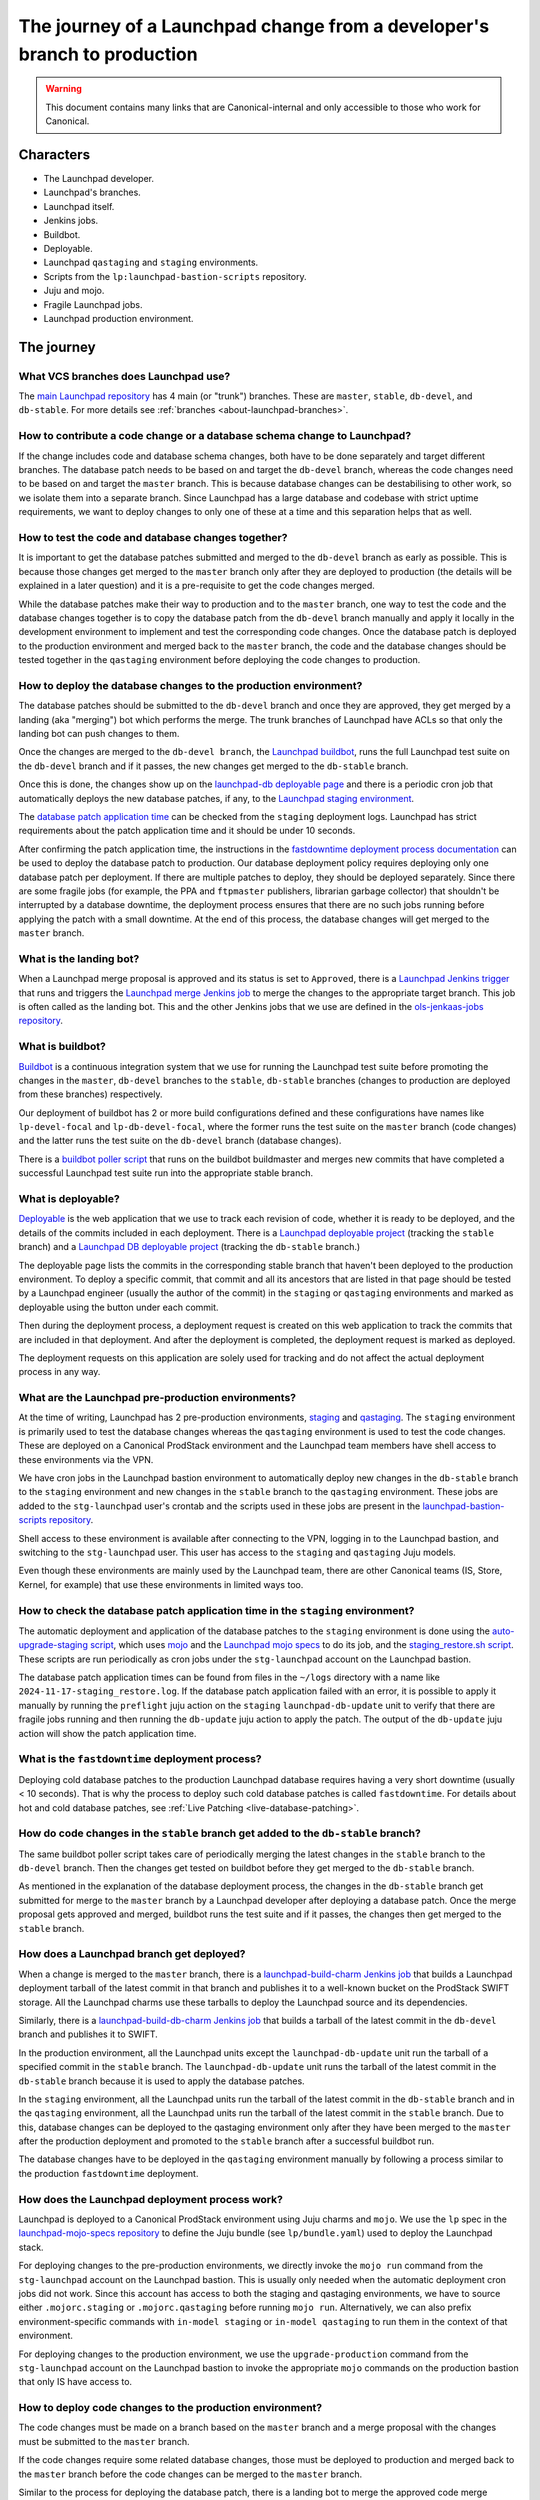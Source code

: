 =========================================================================
The journey of a Launchpad change from a developer's branch to production
=========================================================================

.. warning::

   This document contains many links that are Canonical-internal and only
   accessible to those who work for Canonical.

##########
Characters
##########

* The Launchpad developer.
* Launchpad's branches.
* Launchpad itself.
* Jenkins jobs.
* Buildbot.
* Deployable.
* Launchpad ``qastaging`` and ``staging`` environments.
* Scripts from the ``lp:launchpad-bastion-scripts`` repository.
* Juju and mojo.
* Fragile Launchpad jobs.
* Launchpad production environment.

###########
The journey
###########

What VCS branches does Launchpad use?
-------------------------------------

The `main Launchpad repository <https://git.launchpad.net/launchpad>`_ has 4
main (or "trunk") branches. These are ``master``, ``stable``, ``db-devel``,
and ``db-stable``. For more details see :ref:`branches <about-launchpad-branches>`.

How to contribute a code change or a database schema change to Launchpad?
-------------------------------------------------------------------------

If the change includes code and database schema changes, both have to be done
separately and target different branches. The database patch needs to be based
on and target the ``db-devel`` branch, whereas the code changes need to be based
on and target the ``master`` branch. This is because database changes can be
destabilising to other work, so we isolate them into a separate branch. Since
Launchpad has a large database and codebase with strict uptime requirements,
we want to deploy changes to only one of these at a time and this separation
helps that as well.

How to test the code and database changes together?
---------------------------------------------------

It is important to get the database patches submitted and merged to the
``db-devel`` branch as early as possible. This is because those changes get
merged to the ``master`` branch only after they are deployed to production
(the details will be explained in a later question) and it is a pre-requisite
to get the code changes merged.

While the database patches make their way to production and to the ``master``
branch, one way to test the code and the database changes together is
to copy the database patch from the ``db-devel`` branch manually and apply
it locally in the development environment to implement and test the
corresponding code changes. Once the database patch is deployed to the
production environment and merged back to the ``master`` branch, the code and
the database changes should be tested together in the ``qastaging``
environment before deploying the code changes to production.

How to deploy the database changes to the production environment?
-----------------------------------------------------------------

The database patches should be submitted to the ``db-devel`` branch and once
they are approved, they get merged by a landing (aka "merging") bot which
performs the merge. The trunk branches of Launchpad have ACLs so that only
the landing bot can push changes to them.

Once the changes are merged to the ``db-devel branch``, the
`Launchpad buildbot <http://lpbuildbot.canonical.com>`_, runs the full
Launchpad test suite on the ``db-devel`` branch and if it passes, the new
changes get merged to the ``db-stable`` branch.

Once this is done, the changes show up on the `launchpad-db deployable page`_
and there is a periodic cron job that automatically deploys the new database
patches, if any, to the `Launchpad staging environment`_.

The `database patch application time  <db-patch-application-time_>`_ can
be checked from the ``staging`` deployment logs. Launchpad has strict
requirements about the patch application time and it should be under
10 seconds.

After confirming the patch application time, the instructions in the
`fastdowntime deployment process documentation`_ can be used to deploy the
database patch to production. Our database deployment policy requires
deploying only one database patch per deployment. If there are multiple patches
to deploy, they should be deployed separately. Since there are some fragile
jobs (for example, the PPA and ``ftpmaster`` publishers, librarian garbage
collector) that shouldn't be interrupted by a database downtime, the deployment
process ensures that there are no such jobs running before applying the patch
with a small downtime. At the end of this process, the database changes will get
merged to the ``master`` branch.

.. _fastdowntime deployment process documentation: https://wiki.canonical.com/InformationInfrastructure/OSA/LaunchpadRollout#Fastdowntime_db_update
.. _launchpad-db deployable page: https://deployable.ols.canonical.com/project/launchpad-db
.. _Launchpad staging environment: https://staging.launchpad.net
.. _path application times: _

What is the landing bot?
------------------------
When a Launchpad merge proposal is approved and its status is set to
``Approved``, there is a `Launchpad Jenkins trigger`_ that runs and
triggers the `Launchpad merge Jenkins job`_ to merge the changes to
the appropriate target branch. This job is often called as the landing
bot. This and the other Jenkins jobs that we use are defined in the
`ols-jenkaas-jobs repository`_.

.. _Launchpad Jenkins trigger: https://jenkins.ols.ps5.canonical.com/job/trigger-launchpad/
.. _Launchpad merge Jenkins job: https://jenkins.ols.ps5.canonical.com/job/launchpad/
.. _ols-jenkaas-jobs repository: https://git.launchpad.net/ols-jenkaas-jobs

What is buildbot?
-----------------

`Buildbot <https://buildbot.net>`_ is a continuous integration system that we
use for running the Launchpad test suite before promoting the changes in the
``master``, ``db-devel`` branches to the ``stable``, ``db-stable`` branches
(changes to production are deployed from these branches) respectively.

Our deployment of buildbot has 2 or more build configurations defined and these
configurations have names like ``lp-devel-focal`` and ``lp-db-devel-focal``,
where the former runs the test suite on the ``master`` branch (code changes)
and the latter runs the test suite on the ``db-devel`` branch (database
changes).

There is a `buildbot poller script`_ that runs on the buildbot buildmaster and
merges new commits that have completed a successful Launchpad test suite run
into the appropriate stable branch.

.. _buildbot poller script: https://git.launchpad.net/lpbuildbot/tree/buildbot-poll.py

What is deployable?
-------------------

`Deployable <https://launchpad.net/isitdeployable>`_ is the web application that
we use to track each revision of code, whether it is ready to be deployed, and
the details of the commits included in each deployment. There is a
`Launchpad deployable project`_ (tracking the ``stable`` branch) and a
`Launchpad DB deployable project`_ (tracking the ``db-stable`` branch.)

.. _Launchpad deployable project: https://deployable.ols.canonical.com/project/launchpad
.. _Launchpad DB deployable project: https://deployable.ols.canonical.com/project/launchpad-db

The deployable page lists the commits in the corresponding stable branch that
haven't been deployed to the production environment. To deploy a specific
commit, that commit and all its ancestors that are listed in that page should
be tested by a Launchpad engineer (usually the author of the commit) in the
``staging`` or ``qastaging`` environments and marked as deployable using the
button under each commit.

Then during the deployment process, a deployment request is created on this
web application to track the commits that are included in that deployment. And
after the deployment is completed, the deployment request is marked as deployed.

The deployment requests on this application are solely used for tracking and do
not affect the actual deployment process in any way.

What are the Launchpad pre-production environments?
---------------------------------------------------

At the time of writing, Launchpad has 2 pre-production environments,
`staging`_ and `qastaging`_. The ``staging`` environment is primarily used to
test the database changes whereas the ``qastaging`` environment is used to
test the code changes. These are deployed on a Canonical ProdStack environment
and the Launchpad team members have shell access to these environments via the
VPN.

We have cron jobs in the Launchpad bastion environment to automatically deploy
new changes in the ``db-stable`` branch to the ``staging`` environment and
new changes in the ``stable`` branch to the ``qastaging`` environment. These
jobs are added to the ``stg-launchpad`` user's crontab and the scripts used
in these jobs are present in the `launchpad-bastion-scripts repository`_.

Shell access to these environment is available after connecting to the VPN,
logging in to the Launchpad bastion, and switching to the ``stg-launchpad``
user. This user has access to the ``staging`` and ``qastaging`` Juju models.

Even though these environments are mainly used by the Launchpad team, there are
other Canonical teams (IS, Store, Kernel, for example) that use these
environments in limited ways too.

.. _staging: https://staging.launchpad.net
.. _qastaging: https://qastaging.launchpad.net
.. _launchpad-bastion-scripts repository: https://git.launchpad.net/launchpad-bastion-scripts

.. _db-patch-application-time:

How to check the database patch application time in the ``staging`` environment?
--------------------------------------------------------------------------------

The automatic deployment and application of the database patches to the
``staging`` environment is done using the `auto-upgrade-staging script`_,
which uses `mojo <https://mojo.canonical.com>`_ and the `Launchpad mojo specs`_
to do its job, and the `staging_restore.sh script`_. These scripts are run
periodically as cron jobs under the ``stg-launchpad`` account on the Launchpad
bastion.

The database patch application times can be found from files in the ``~/logs``
directory with a name like ``2024-11-17-staging_restore.log``. If the database
patch application failed with an error, it is possible to apply it manually
by running the ``preflight`` juju action on the ``staging``
``launchpad-db-update`` unit to verify that there are fragile jobs running and
then running the ``db-update`` juju action to apply the patch. The output of
the ``db-update`` juju action will show the patch application time.

.. _auto-upgrade-staging script: https://git.launchpad.net/launchpad-bastion-scripts/tree/auto-upgrade-staging
.. _Launchpad mojo specs: https://git.launchpad.net/launchpad-mojo-specs
.. _staging_restore.sh script: https://git.launchpad.net/launchpad-bastion-scripts/tree/staging-restore/staging_restore.sh

What is the ``fastdowntime`` deployment process?
------------------------------------------------

Deploying cold database patches to the production Launchpad database requires
having a very short downtime (usually < 10 seconds). That is why the process
to deploy such cold database patches is called ``fastdowntime``. For details
about hot and cold database patches, see :ref:`Live Patching <live-database-patching>`.


How do code changes in the ``stable`` branch get added to the ``db-stable`` branch?
-----------------------------------------------------------------------------------

The same buildbot poller script takes care of periodically merging the latest
changes in the ``stable`` branch to the ``db-devel`` branch. Then the changes
get tested on buildbot before they get merged to the ``db-stable`` branch.

As mentioned in the explanation of the database deployment process, the changes
in the ``db-stable`` branch get submitted for merge to the ``master`` branch
by a Launchpad developer after deploying a database patch. Once the merge
proposal gets approved and merged, buildbot runs the test suite and if it
passes, the changes then get merged to the ``stable`` branch.

How does a Launchpad branch get deployed?
-----------------------------------------

When a change is merged to the ``master`` branch, there is a
`launchpad-build-charm Jenkins job`_ that builds a Launchpad deployment tarball
of the latest commit in that branch and publishes it to a well-known bucket
on the ProdStack SWIFT storage. All the Launchpad charms use these tarballs
to deploy the Launchpad source and its dependencies.

Similarly, there is a `launchpad-build-db-charm Jenkins job`_ that builds a
tarball of the latest commit in the ``db-devel`` branch and publishes it to
SWIFT.

In the production environment, all the Launchpad units except the
``launchpad-db-update`` unit run the tarball of a specified commit in the
``stable`` branch. The ``launchpad-db-update`` unit runs the tarball of the
latest commit in the ``db-stable`` branch because it is used to apply the
database patches.

In the ``staging`` environment, all the Launchpad units run the tarball of the
latest commit in the ``db-stable`` branch and in the ``qastaging`` environment,
all the Launchpad units run the tarball of the latest commit in the ``stable``
branch. Due to this, database changes can be deployed to the qastaging
environment only after they have been merged to the ``master`` after the
production deployment and promoted to the ``stable`` branch after a successful
buildbot run.

The database changes have to be deployed in the ``qastaging`` environment
manually by following a process similar to the production ``fastdowntime``
deployment.

.. _launchpad-build-charm Jenkins job: https://jenkins.ols.ps5.canonical.com/job/launchpad-build-charm/
.. _launchpad-build-db-charm Jenkins job: https://jenkins.ols.ps5.canonical.com/job/launchpad-build-db-charm/

How does the Launchpad deployment process work?
-----------------------------------------------

Launchpad is deployed to a Canonical ProdStack environment using Juju charms
and ``mojo``. We use the ``lp`` spec in the `launchpad-mojo-specs repository`_
to define the Juju bundle (see ``lp/bundle.yaml``) used to deploy the Launchpad
stack.

For deploying changes to the pre-production environments, we directly invoke
the ``mojo run`` command from the ``stg-launchpad`` account on the Launchpad
bastion. This is usually only needed when the automatic deployment cron jobs
did not work. Since this account has access to both the staging and qastaging
environments, we have to source either ``.mojorc.staging`` or
``.mojorc.qastaging`` before running ``mojo run``. Alternatively, we can also
prefix environment-specific commands with ``in-model staging`` or
``in-model qastaging`` to run them in the context of that environment.

For deploying changes to the production environment, we use the
``upgrade-production`` command from the ``stg-launchpad`` account on the
Launchpad bastion to invoke the appropriate ``mojo`` commands on the production
bastion that only IS have access to.

.. _launchpad-mojo-specs repository: https://git.launchpad.net/launchpad-mojo-specs

How to deploy code changes to the production environment?
---------------------------------------------------------

The code changes must be made on a branch based on the ``master`` branch
and a merge proposal with the changes must be submitted to the ``master``
branch.

If the code changes require some related database changes, those must be
deployed to production and merged back to the ``master`` branch before
the code changes can be merged to the ``master`` branch.

Similar to the process for deploying the database patch, there is a landing
bot to merge the approved code merge proposals to the ``master`` branch.
After that, buildbot runs the full Launchpad test suite on the ``master``
branch and if it passes, the new changes get merged to the ``stable`` branch.

Once this is done, the changes show up on the `launchpad deployable page`_
and there is a periodic cron job that automatically deploys the new changes
in the ``stable`` branch to the ``qastaging`` environment.

The code changes must be tested and verified in the ``qastaging`` environment
the related commits must be marked as deployable in the deployable site.

Then the changes can be deployed to the production environment by following the
instructions in the `nodowntime deployment process documentation`_.

.. _launchpad deployable page: https://deployable.ols.canonical.com/project/launchpad
.. _nodowntime deployment process documentation: https://wiki.canonical.com/InformationInfrastructure/OSA/LaunchpadRollout#Production_nodowntime_Rollout

What is the ``nodowntime`` deployment process?
----------------------------------------------

Code changes can be deployed to the Launchpad production environment without
causing any user-visible downtime. That is why the process is called the
``nodowntime`` deployment process. This is achieved by deploying the new code
on all the Launchpad units and performing a coordinated rolling restart of the
Launchpad appserver units.
